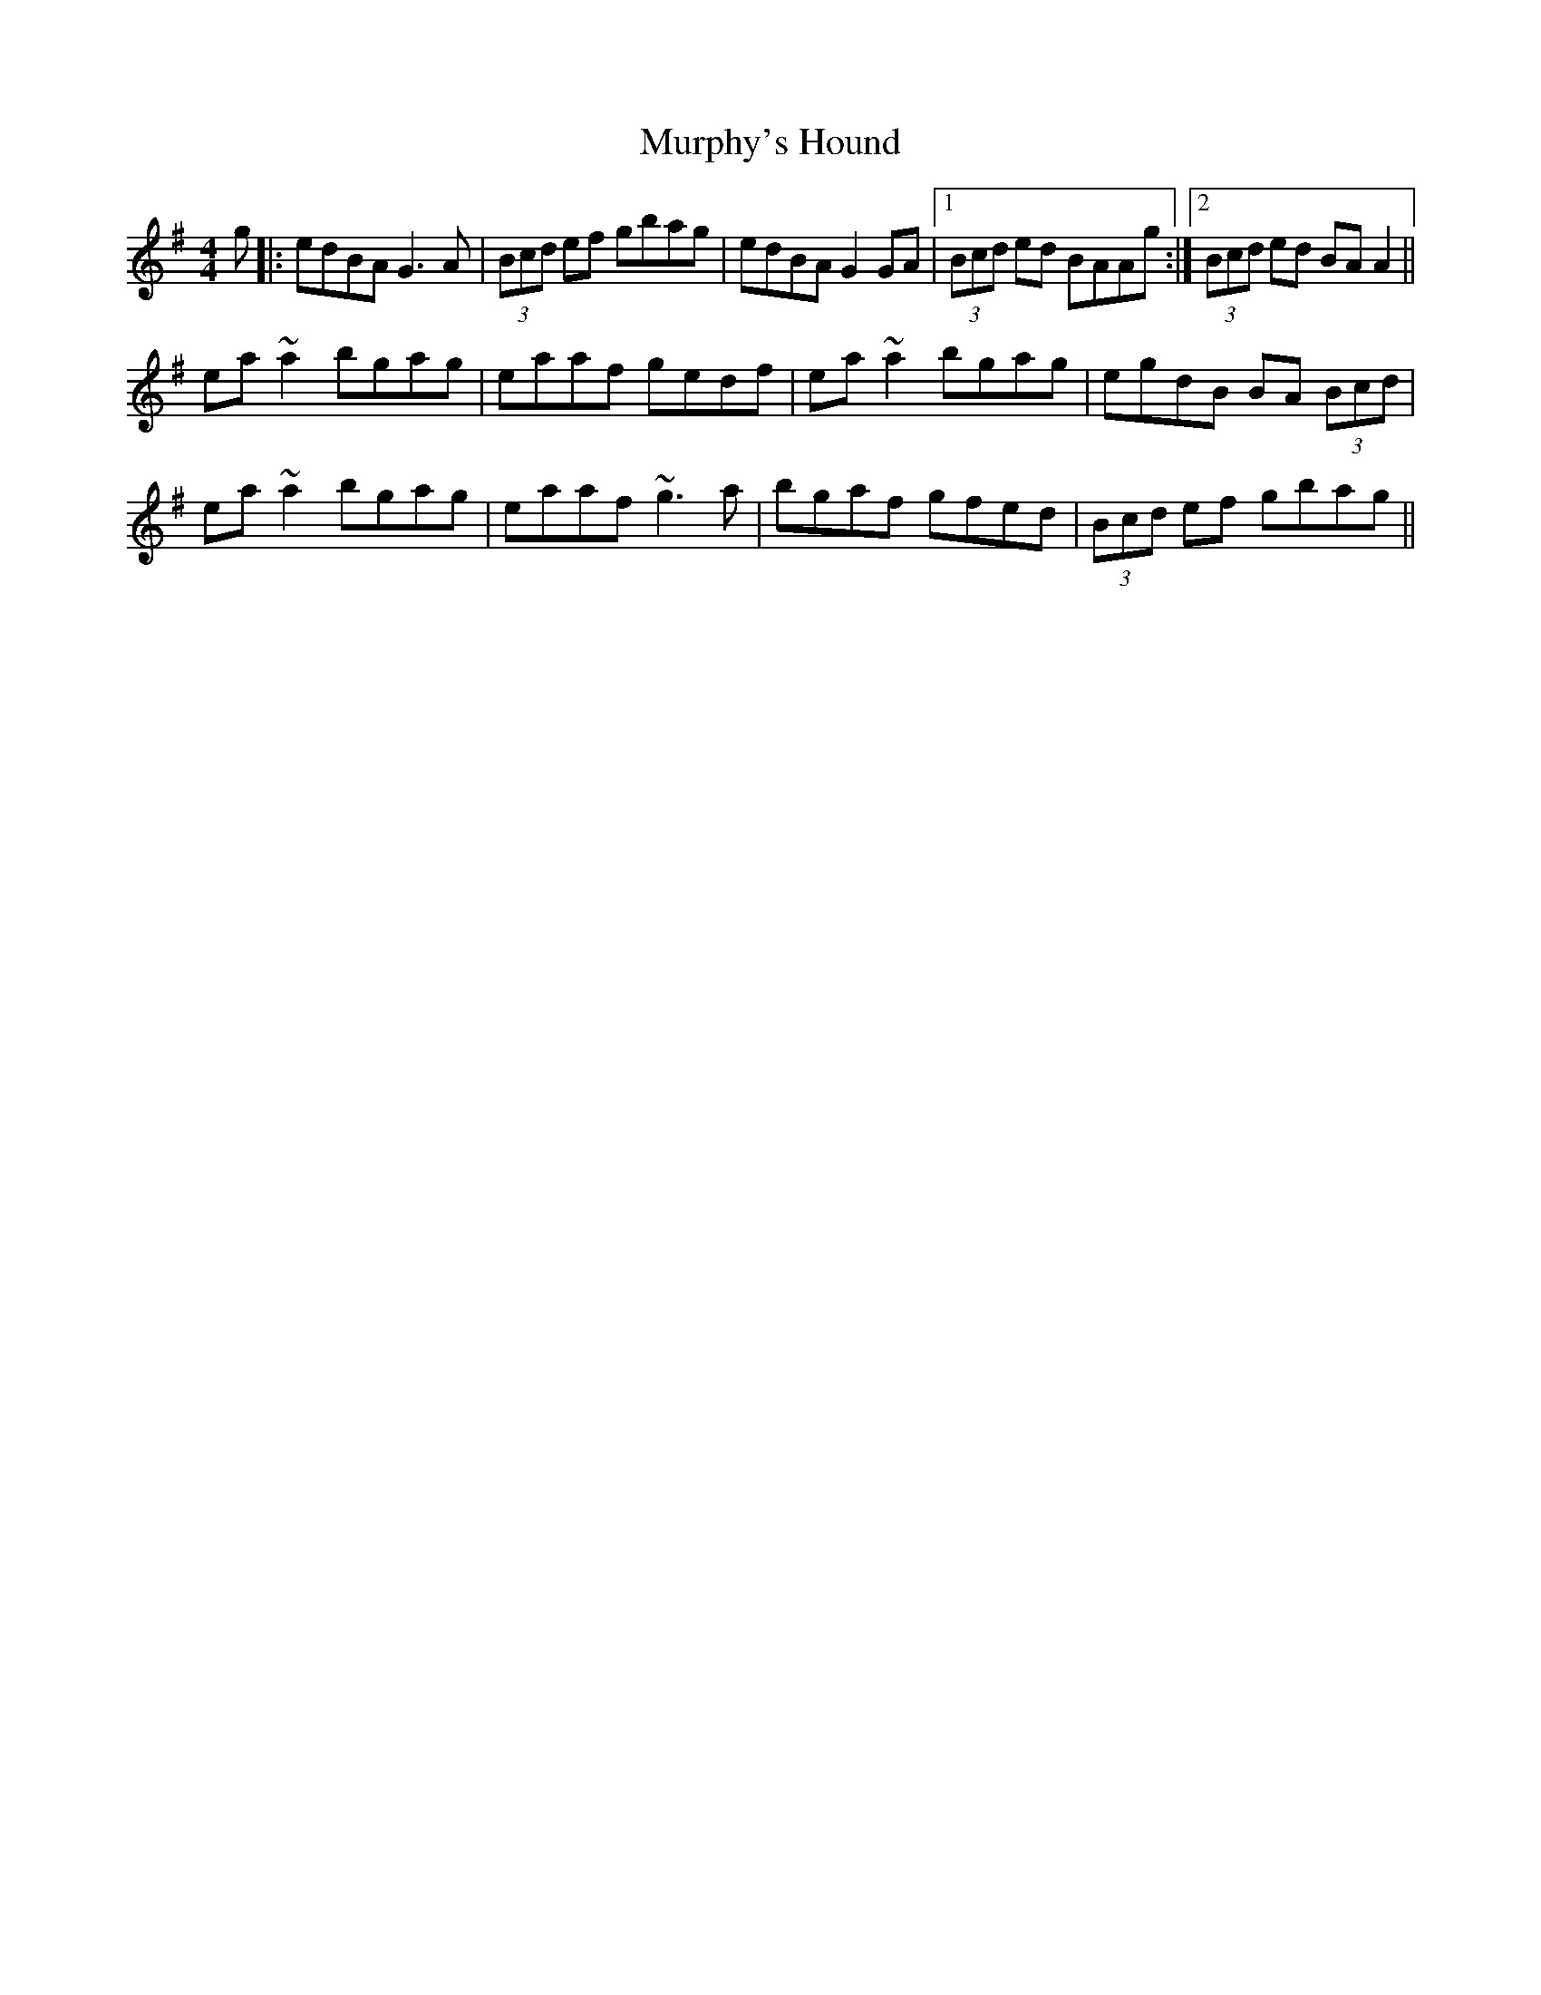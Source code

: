 X: 28577
T: Murphy's Hound
R: reel
M: 4/4
K: Gmajor
g|:edBA G3A|(3Bcd ef gbag|edBA G2 GA|1 (3Bcd ed BAAg:|2 (3Bcd ed BAA2||
ea ~a2 bgag|eaaf gedf|ea ~a2 bgag|egdB BA (3Bcd|
ea ~a2 bgag|eaaf ~g3a|bgaf gfed|(3Bcd ef gbag||

